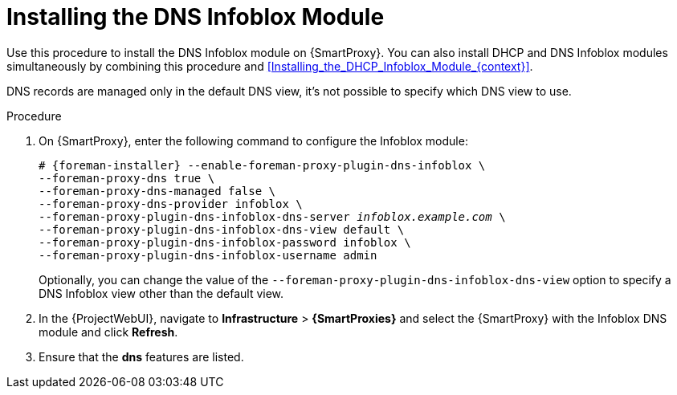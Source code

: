 [id="Installing_the_DNS_Infoblox_Module_{context}"]
= Installing the DNS Infoblox Module

Use this procedure to install the DNS Infoblox module on {SmartProxy}.
You can also install DHCP and DNS Infoblox modules simultaneously by combining this procedure and xref:Installing_the_DHCP_Infoblox_Module_{context}[].

DNS records are managed only in the default DNS view, it's not possible to specify which DNS view to use.

.Procedure
. On {SmartProxy}, enter the following command to configure the Infoblox module:
+
[options="nowrap" subs="+quotes,attributes"]
----
# {foreman-installer} --enable-foreman-proxy-plugin-dns-infoblox \
--foreman-proxy-dns true \
--foreman-proxy-dns-managed false \
--foreman-proxy-dns-provider infoblox \
--foreman-proxy-plugin-dns-infoblox-dns-server _infoblox.example.com_ \
--foreman-proxy-plugin-dns-infoblox-dns-view default \
--foreman-proxy-plugin-dns-infoblox-password infoblox \
--foreman-proxy-plugin-dns-infoblox-username admin
----
+
Optionally, you can change the value of the `--foreman-proxy-plugin-dns-infoblox-dns-view` option to specify a DNS Infoblox view other than the default view.
. In the {ProjectWebUI}, navigate to *Infrastructure* > *{SmartProxies}* and select the {SmartProxy} with the Infoblox DNS module and click *Refresh*.
. Ensure that the *dns* features are listed.

